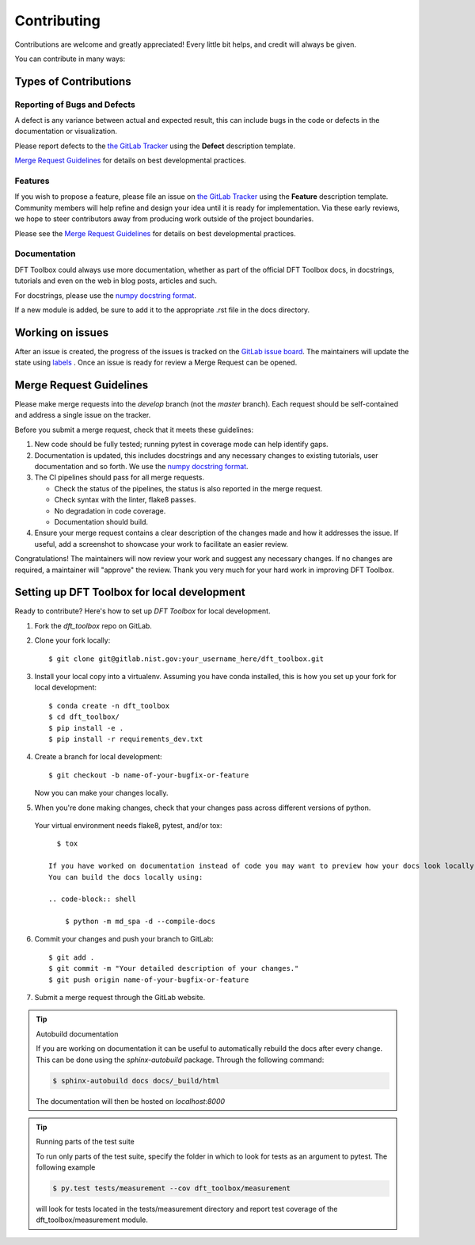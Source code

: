 .. highlight:: shell

============
Contributing
============

Contributions are welcome and greatly appreciated! Every little bit helps, and credit will always be given.

You can contribute in many ways:

Types of Contributions
----------------------

Reporting of Bugs and Defects
~~~~~~~~~~~~~~~~~~~~~~~~~~~~~~~

A defect is any variance between actual and expected result, this can include bugs in the code or defects in the documentation or visualization.

Please report defects to the `the GitLab Tracker <https://git@gitlab.nist.gov/hnr2/dft-toolboxissues>`_
using the **Defect** description template.

`Merge Request Guidelines`_ for details on best developmental practices.

Features
~~~~~~~~

If you wish to propose a feature, please file an issue on `the GitLab Tracker <https://git@gitlab.nist.gov/hnr2/dft-toolboxissues>`_ using the **Feature** description template. Community members will help refine and design your idea until it is ready for implementation.
Via these early reviews, we hope to steer contributors away from producing work outside of the project boundaries.

Please see the `Merge Request Guidelines`_ for details on best developmental practices.

Documentation
~~~~~~~~~~~~~

DFT Toolbox could always use more documentation, whether as part of the official DFT Toolbox docs, in docstrings, tutorials and even on the web in blog posts, articles and such.

For docstrings, please use the `numpy docstring format <https://numpydoc.readthedocs.io/en/latest/format.html>`_.

If a new module is added, be sure to add it to the appropriate .rst file in the docs directory.

Working on issues
------------------

After an issue is created, the progress of the issues is tracked on the `GitLab issue board <https://git@gitlab.nist.gov/hnr2/dft-toolboxboards>`_.
The maintainers will update the state using `labels <https://git@gitlab.nist.gov/hnr2/dft-toolboxlabels>`_ .
Once an issue is ready for review a Merge Request can be opened.

Merge Request Guidelines
--------------------------

Please make merge requests into the *develop* branch (not the *master* branch). Each request should be self-contained and address a single issue on the tracker.

Before you submit a merge request, check that it meets these guidelines:

1. New code should be fully tested; running pytest in coverage mode can help identify gaps.
2. Documentation is updated, this includes docstrings and any necessary changes to existing tutorials, user documentation and so forth. We use the `numpy docstring format <https://numpydoc.readthedocs.io/en/latest/format.html>`_.
3. The CI pipelines should pass for all merge requests.

   - Check the status of the pipelines, the status is also reported in the merge request.
   - Check syntax with the linter, flake8 passes.
   - No degradation in code coverage.
   - Documentation should build.

4. Ensure your merge request contains a clear description of the changes made and how it addresses the issue. If useful, add a screenshot to showcase your work to facilitate an easier review.

Congratulations! The maintainers will now review your work and suggest any necessary changes.
If no changes are required, a maintainer will "approve" the review.
Thank you very much for your hard work in improving DFT Toolbox.

Setting up DFT Toolbox for local development
------------------------------------------------

Ready to contribute? Here's how to set up `DFT Toolbox` for local development.

1. Fork the `dft_toolbox` repo on GitLab.
2. Clone your fork locally::

    $ git clone git@gitlab.nist.gov:your_username_here/dft_toolbox.git

3. Install your local copy into a virtualenv. Assuming you have conda installed, this is how you set up your fork for local development::

    $ conda create -n dft_toolbox
    $ cd dft_toolbox/
    $ pip install -e .
    $ pip install -r requirements_dev.txt

4. Create a branch for local development::

    $ git checkout -b name-of-your-bugfix-or-feature

   Now you can make your changes locally.

5. When you're done making changes, check that your changes pass across different versions of python.
 Your virtual environment needs flake8, pytest, and/or tox::

    $ tox

  If you have worked on documentation instead of code you may want to preview how your docs look locally.
  You can build the docs locally using:

  .. code-block:: shell

      $ python -m md_spa -d --compile-docs

6. Commit your changes and push your branch to GitLab::

    $ git add .
    $ git commit -m "Your detailed description of your changes."
    $ git push origin name-of-your-bugfix-or-feature

7. Submit a merge request through the GitLab website.


.. tip:: Autobuild documentation

    If you are working on documentation it can be useful to automatically rebuild
    the docs after every change. This can be done using the `sphinx-autobuild`
    package. Through the following command:


    .. code-block:: shell

        $ sphinx-autobuild docs docs/_build/html

    The documentation will then be hosted on `localhost:8000`

.. tip:: Running parts of the test suite

    To run only parts of the test suite, specify the folder in which to look for
    tests as an argument to pytest. The following example


    .. code-block:: shell

        $ py.test tests/measurement --cov dft_toolbox/measurement

    will look for tests located in the tests/measurement directory and report test coverage of the dft_toolbox/measurement module.


